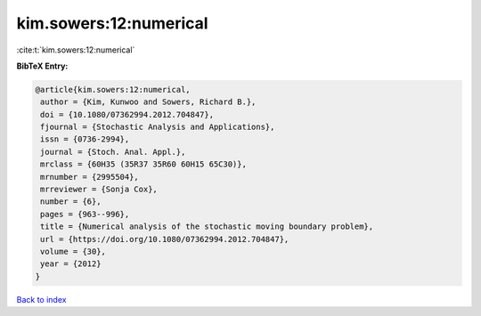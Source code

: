 kim.sowers:12:numerical
=======================

:cite:t:`kim.sowers:12:numerical`

**BibTeX Entry:**

.. code-block:: bibtex

   @article{kim.sowers:12:numerical,
    author = {Kim, Kunwoo and Sowers, Richard B.},
    doi = {10.1080/07362994.2012.704847},
    fjournal = {Stochastic Analysis and Applications},
    issn = {0736-2994},
    journal = {Stoch. Anal. Appl.},
    mrclass = {60H35 (35R37 35R60 60H15 65C30)},
    mrnumber = {2995504},
    mrreviewer = {Sonja Cox},
    number = {6},
    pages = {963--996},
    title = {Numerical analysis of the stochastic moving boundary problem},
    url = {https://doi.org/10.1080/07362994.2012.704847},
    volume = {30},
    year = {2012}
   }

`Back to index <../By-Cite-Keys.rst>`_
